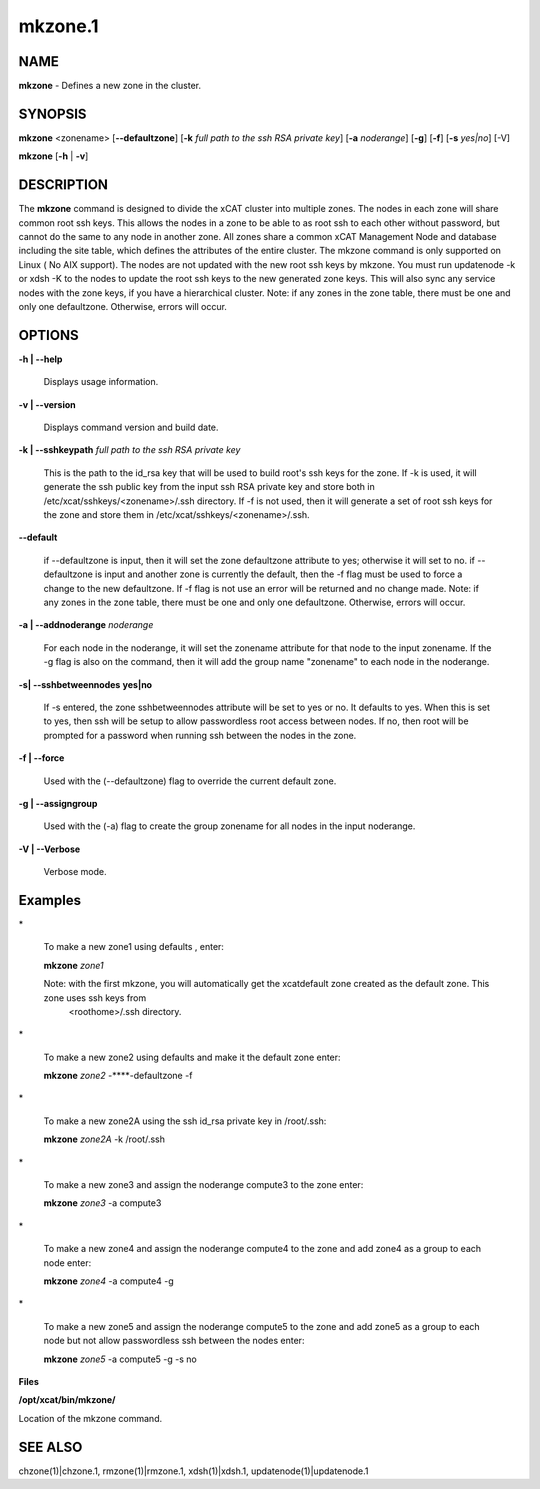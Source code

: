 
########
mkzone.1
########

.. highlight:: perl


************
\ **NAME**\ 
************


\ **mkzone**\  - Defines a new zone in the cluster.


****************
\ **SYNOPSIS**\ 
****************


\ **mkzone**\  <zonename>  [\ **-**\ **-defaultzone**\ ] [\ **-k**\  \ *full path to the ssh RSA private key*\ ] [\ **-a**\  \ *noderange*\ ] [\ **-g**\ ] [\ **-f**\ ] [\ **-s**\  \ *yes|no*\ ] [-V]

\ **mkzone**\  [\ **-h**\  | \ **-v**\ ]


*******************
\ **DESCRIPTION**\ 
*******************


The \ **mkzone**\  command is designed to divide the xCAT cluster into multiple zones. The nodes in each zone will share common root ssh keys. This allows the nodes in a zone to be able to as root ssh to each other without password, but cannot do the same to any node in another zone. All zones share a common xCAT Management Node and database including the site table, which defines the attributes of the entire cluster.
The mkzone command is only supported on Linux ( No AIX support).
The nodes are not updated with the new root ssh keys by mkzone.  You must run updatenode -k  or xdsh -K to the nodes to update the root ssh keys to the new generated zone keys. This will also sync any service nodes with the zone keys, if you have a hierarchical cluster.   
Note: if any zones in the zone table, there must be one and only one defaultzone. Otherwise, errors will occur.


***************
\ **OPTIONS**\ 
***************



\ **-h | -**\ **-help**\ 
 
 Displays usage information.
 


\ **-v | -**\ **-version**\ 
 
 Displays command version and build date.
 


\ **-k | -**\ **-sshkeypath**\  \ *full path to the ssh RSA private key*\ 
 
 This is the path to the id_rsa key that will be used to build root's ssh keys for the zone. If -k is used, it will generate the ssh public key from the input ssh RSA private key and store both in /etc/xcat/sshkeys/<zonename>/.ssh directory.
 If -f is not used,  then it will generate a set of root ssh keys for the zone and store them in /etc/xcat/sshkeys/<zonename>/.ssh.
 


\ **-**\ **-default**\ 
 
 if --defaultzone is input, then it will set the zone defaultzone attribute to yes; otherwise it will set to no.
 if --defaultzone is input and another zone is currently the default,
 then the -f flag must be used to force a change to the new defaultzone.
 If -f flag is not use an error will be returned and no change made. 
 Note: if any zones in the zone table, there must be one and only one defaultzone. Otherwise, errors will occur.
 


\ **-a | -**\ **-addnoderange**\  \ *noderange*\ 
 
 For each node in the noderange, it will set the zonename attribute for that node to the input zonename.
 If the -g flag is also on the command, then
 it will add the group name "zonename" to each node in the noderange.
 


\ **-s| -**\ **-sshbetweennodes**\  \ **yes|no**\ 
 
 If -s entered, the zone sshbetweennodes attribute will be set to yes or no. It defaults to yes. When this is set to yes, then ssh will be setup
 to allow passwordless root access between nodes.  If no, then root will be prompted for a password when running ssh between the nodes in the zone.
 


\ **-f | -**\ **-force**\ 
 
 Used with the (--defaultzone) flag to override the current default zone.
 


\ **-g | -**\ **-assigngroup**\ 
 
 Used with the (-a) flag to create the group zonename for all nodes in the input noderange.
 


\ **-V | -**\ **-Verbose**\ 
 
 Verbose mode.
 



****************
\ **Examples**\ 
****************



\*
 
 To make a new zone1 using defaults , enter:
 
 \ **mkzone**\  \ *zone1*\ 
 
 Note: with the first mkzone, you will automatically get the xcatdefault zone created as the default zone.  This zone uses ssh keys from
       <roothome>/.ssh directory.
 


\*
 
 To make a new zone2 using defaults and make it the default zone enter:
 
 \ **mkzone**\  \ *zone2*\  -**\ **-defaultzone -f
 


\*
 
 To make a new zone2A using the ssh id_rsa private key in /root/.ssh:
 
 \ **mkzone**\  \ *zone2A*\  -k /root/.ssh
 


\*
 
 To make a new zone3 and assign the noderange compute3 to the zone  enter:
 
 \ **mkzone**\  \ *zone3*\   -a compute3
 


\*
 
 To make a new zone4 and assign the noderange compute4 to the zone and add zone4 as a group to each node  enter:
 
 \ **mkzone**\  \ *zone4*\   -a compute4  -g
 


\*
 
 To make a new zone5 and assign the noderange compute5 to the zone and add zone5 as a group to each node but not allow passwordless ssh between the nodes  enter:
 
 \ **mkzone**\  \ *zone5*\   -a compute5  -g -s no
 


\ **Files**\ 

\ **/opt/xcat/bin/mkzone/**\ 

Location of the mkzone command.


****************
\ **SEE ALSO**\ 
****************


chzone(1)|chzone.1, rmzone(1)|rmzone.1, xdsh(1)|xdsh.1, updatenode(1)|updatenode.1

